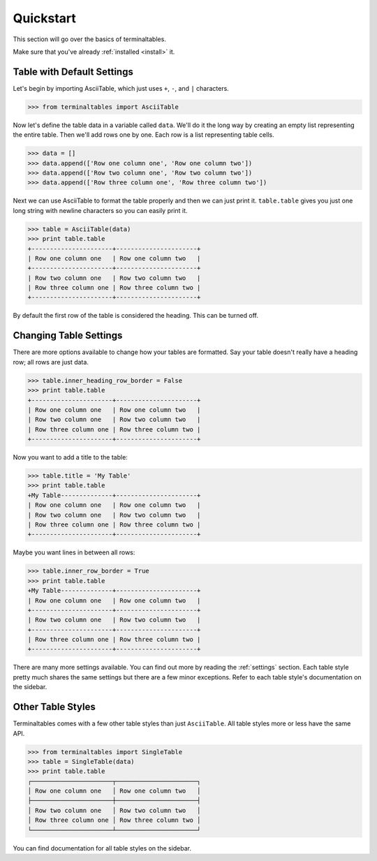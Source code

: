 .. _quickstart:

==========
Quickstart
==========

This section will go over the basics of terminaltables.

Make sure that you've already :ref:`installed <install>` it.

Table with Default Settings
===========================

Let's begin by importing AsciiTable, which just uses ``+``, ``-``, and ``|`` characters.

.. code-block:: pycon

    >>> from terminaltables import AsciiTable

Now let's define the table data in a variable called ``data``. We'll do it the long way by creating an empty list
representing the entire table. Then we'll add rows one by one. Each row is a list representing table cells.

.. code-block:: pycon

    >>> data = []
    >>> data.append(['Row one column one', 'Row one column two'])
    >>> data.append(['Row two column one', 'Row two column two'])
    >>> data.append(['Row three column one', 'Row three column two'])

Next we can use AsciiTable to format the table properly and then we can just print it. ``table.table`` gives you just
one long string with newline characters so you can easily print it.

.. code-block:: pycon

    >>> table = AsciiTable(data)
    >>> print table.table
    +----------------------+----------------------+
    | Row one column one   | Row one column two   |
    +----------------------+----------------------+
    | Row two column one   | Row two column two   |
    | Row three column one | Row three column two |
    +----------------------+----------------------+

By default the first row of the table is considered the heading. This can be turned off.

Changing Table Settings
=======================

There are more options available to change how your tables are formatted. Say your table doesn't really have a heading
row; all rows are just data.

.. code-block:: pycon

    >>> table.inner_heading_row_border = False
    >>> print table.table
    +----------------------+----------------------+
    | Row one column one   | Row one column two   |
    | Row two column one   | Row two column two   |
    | Row three column one | Row three column two |
    +----------------------+----------------------+

Now you want to add a title to the table:

.. code-block:: pycon

    >>> table.title = 'My Table'
    >>> print table.table
    +My Table--------------+----------------------+
    | Row one column one   | Row one column two   |
    | Row two column one   | Row two column two   |
    | Row three column one | Row three column two |
    +----------------------+----------------------+

Maybe you want lines in between all rows:

.. code-block:: pycon

    >>> table.inner_row_border = True
    >>> print table.table
    +My Table--------------+----------------------+
    | Row one column one   | Row one column two   |
    +----------------------+----------------------+
    | Row two column one   | Row two column two   |
    +----------------------+----------------------+
    | Row three column one | Row three column two |
    +----------------------+----------------------+

There are many more settings available. You can find out more by reading the :ref:`settings` section. Each table style
pretty much shares the same settings but there are a few minor exceptions. Refer to each table style's documentation on
the sidebar.

Other Table Styles
==================

Terminaltables comes with a few other table styles than just ``AsciiTable``. All table styles more or less have the same
API.

.. code-block:: pycon

    >>> from terminaltables import SingleTable
    >>> table = SingleTable(data)
    >>> print table.table
    ┌──────────────────────┬──────────────────────┐
    │ Row one column one   │ Row one column two   │
    ├──────────────────────┼──────────────────────┤
    │ Row two column one   │ Row two column two   │
    │ Row three column one │ Row three column two │
    └──────────────────────┴──────────────────────┘

You can find documentation for all table styles on the sidebar.
